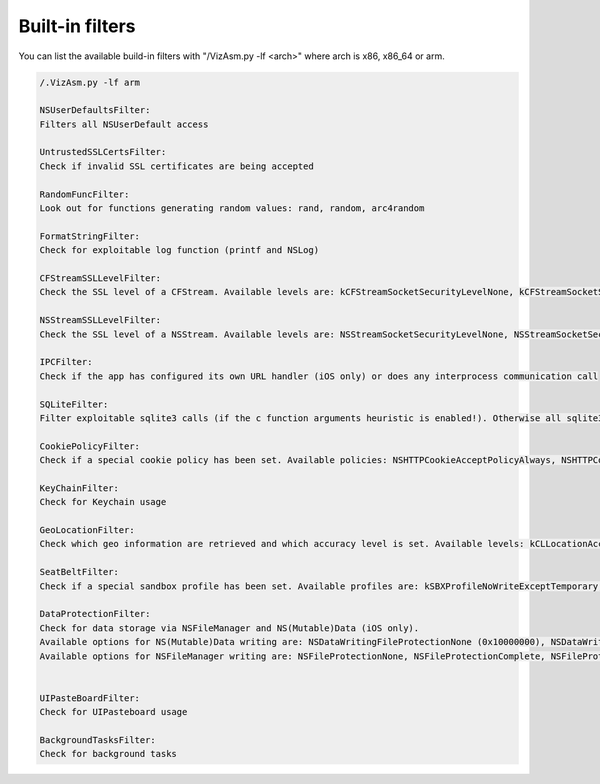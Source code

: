 Built-in filters
================

You can list the available build-in filters with "/VizAsm.py -lf <arch>" where arch is x86, x86_64 or arm.

.. code-block:: sh

	/.VizAsm.py -lf arm

	NSUserDefaultsFilter:
	Filters all NSUserDefault access

	UntrustedSSLCertsFilter:
	Check if invalid SSL certificates are being accepted

	RandomFuncFilter:
	Look out for functions generating random values: rand, random, arc4random

	FormatStringFilter:
	Check for exploitable log function (printf and NSLog)

	CFStreamSSLLevelFilter:
	Check the SSL level of a CFStream. Available levels are: kCFStreamSocketSecurityLevelNone, kCFStreamSocketSecurityLevelTLSv1,, kCFStreamSocketSecurityLevelSSLv2, kCFStreamSocketSecurityLevelSSLv3, kCFStreamSocketSecurityLevelNegotiatedSSL

	NSStreamSSLLevelFilter:
	Check the SSL level of a NSStream. Available levels are: NSStreamSocketSecurityLevelNone, NSStreamSocketSecurityLevelTLSv1, NSStreamSocketSecurityLevelSSLv2, NSStreamSocketSecurityLevelSSLv3, NSStreamSocketSecurityLevelNegotiatedSSL 

	IPCFilter:
	Check if the app has configured its own URL handler (iOS only) or does any interprocess communication call 

	SQLiteFilter:
	Filter exploitable sqlite3 calls (if the c function arguments heuristic is enabled!). Otherwise all sqlite3 calls will be filtered.

	CookiePolicyFilter:
	Check if a special cookie policy has been set. Available policies: NSHTTPCookieAcceptPolicyAlways, NSHTTPCookieAcceptPolicyNever, NSHTTPCookieAcceptPolicyOnlyFromMainDocumentDomain

	KeyChainFilter:
	Check for Keychain usage

	GeoLocationFilter:
	Check which geo information are retrieved and which accuracy level is set. Available levels: kCLLocationAccuracyBestForNavigation, kCLLocationAccuracyBest, kCLLocationAccuracyNearestTenMeters, kCLLocationAccuracyHundredMeters, kCLLocationAccuracyKilometer, kCLLocationAccuracyThreeKilometers

	SeatBeltFilter:
	Check if a special sandbox profile has been set. Available profiles are: kSBXProfileNoWriteExceptTemporary, kSBXProfileNoWrite, kSBXProfileNoNetwork, kSBXProfilePureComputation, kSBXProfileNoInternet

	DataProtectionFilter:
	Check for data storage via NSFileManager and NS(Mutable)Data (iOS only).
	Available options for NS(Mutable)Data writing are: NSDataWritingFileProtectionNone (0x10000000), NSDataWritingFileProtectionComplete (0x20000000), NSDataWritingFileProtectionMask (0xf0000000), NSDataWritingFileProtectionCompleteUnlessOpen (0x30000000), NSDataWritingFileProtectionCompleteUntilFirstUserAuthentication (0x40000000),
	Available options for NSFileManager writing are: NSFileProtectionNone, NSFileProtectionComplete, NSFileProtectionCompleteUnlessOpen, NSFileProtectionCompleteUntilFirstUserAuthentication


	UIPasteBoardFilter:
	Check for UIPasteboard usage 

	BackgroundTasksFilter:
	Check for background tasks